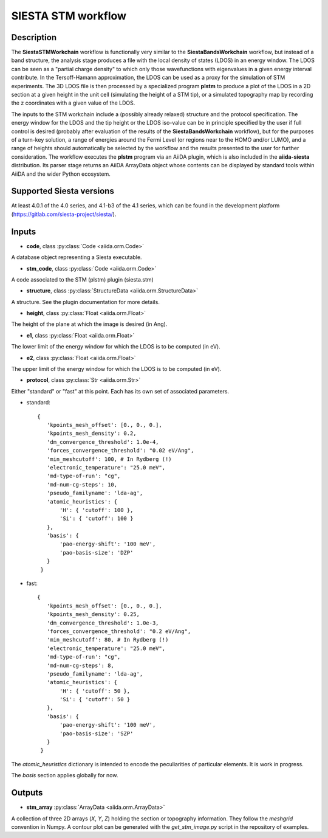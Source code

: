 SIESTA STM workflow
++++++++++++++++++++++

Description
-----------

The **SiestaSTMWorkchain** workflow is functionally very similar
to the **SiestaBandsWorkchain** workflow, but instead of a band
structure, the analysis stage produces a file with the local density
of states (LDOS) in an energy window. The LDOS can be seen as a
"partial charge density" to which only those wavefunctions with
eigenvalues in a given energy interval contribute. In the
Tersoff-Hamann approximation, the LDOS can be used as a proxy for the
simulation of STM experiments. The 3D LDOS file is then processed by a
specialized program **plstm** to produce a plot of the LDOS in
a 2D section at a given height in the unit cell (simulating the height
of a STM tip), or a simulated topography map by recording the z
coordinates with a given value of the LDOS.

The inputs to the STM workchain include a (possibly
already relaxed) structure and the protocol specification. The energy
window for the LDOS and the tip height or the LDOS iso-value can be in
principle specified by the user if full control is desired (probably
after evaluation of the results of the **SiestaBandsWorkchain**
workflow), but for the purposes of a turn-key solution, a range of
energies around the Fermi Level (or regions near to the HOMO and/or
LUMO), and a range of heights should automatically be selected by the
workflow and the results presented to the user for further
consideration. The workflow executes the **plstm** program via an
AiiDA plugin, which is also included in the **aiida-siesta**
distribution. Its parser stage returns an AiiDA ArrayData object whose
contents can be displayed by standard tools within AiiDA and the wider
Python ecosystem.


Supported Siesta versions
-------------------------

At least 4.0.1 of the 4.0 series, and 4.1-b3 of the 4.1 series, which
can be found in the development platform
(https://gitlab.com/siesta-project/siesta/).

Inputs
------

* **code**,  class :py:class:`Code  <aiida.orm.Code>`

A database object representing a Siesta executable.

* **stm_code**, class :py:class:`Code  <aiida.orm.Code>`

A code associated to the STM (plstm)  plugin (siesta.stm)

* **structure**, class :py:class:`StructureData <aiida.orm.StructureData>`

A structure. See the plugin documentation for more details.

* **height**, class :py:class:`Float <aiida.orm.Float>`

The height of the plane at which the image is desired (in Ang).

* **e1**, class :py:class:`Float  <aiida.orm.Float>`

The lower limit of the energy window for which the LDOS is to be
computed (in eV).

* **e2**, class :py:class:`Float <aiida.orm.Float>`

The upper limit of the energy window for which the LDOS is to be
computed (in eV).

* **protocol**, class :py:class:`Str <aiida.orm.Str>`

Either "standard" or "fast" at this point.
Each has its own set of associated parameters.

- standard::

             {
                'kpoints_mesh_offset': [0., 0., 0.],
                'kpoints_mesh_density': 0.2,
                'dm_convergence_threshold': 1.0e-4,
                'forces_convergence_threshold': "0.02 eV/Ang",
                'min_meshcutoff': 100, # In Rydberg (!)
                'electronic_temperature': "25.0 meV",
                'md-type-of-run': "cg",
                'md-num-cg-steps': 10,
                'pseudo_familyname': 'lda-ag',
                'atomic_heuristics': {
                    'H': { 'cutoff': 100 },
                    'Si': { 'cutoff': 100 }
                },
                'basis': {
                    'pao-energy-shift': '100 meV',
                    'pao-basis-size': 'DZP'
                }
	      }

- fast::
    
             {
                'kpoints_mesh_offset': [0., 0., 0.],
                'kpoints_mesh_density': 0.25,
                'dm_convergence_threshold': 1.0e-3,
                'forces_convergence_threshold': "0.2 eV/Ang",
                'min_meshcutoff': 80, # In Rydberg (!)
                'electronic_temperature': "25.0 meV",
                'md-type-of-run': "cg",
                'md-num-cg-steps': 8,
                'pseudo_familyname': 'lda-ag',
                'atomic_heuristics': {
                    'H': { 'cutoff': 50 },
                    'Si': { 'cutoff': 50 }
                },
                'basis': {
                    'pao-energy-shift': '100 meV',
                    'pao-basis-size': 'SZP'
                }
	      }

The *atomic_heuristics* dictionary is intended to encode the
peculiarities of particular elements. It is work in progress.

The *basis* section applies globally for now.

Outputs
-------

* **stm_array** :py:class:`ArrayData <aiida.orm.ArrayData>` 

A collection of three 2D arrays (`X`, `Y`, `Z`) holding the section or
topography information. They follow the `meshgrid` convention in
Numpy. A contour plot can be generated with the `get_stm_image.py`
script in the repository of examples.
  



